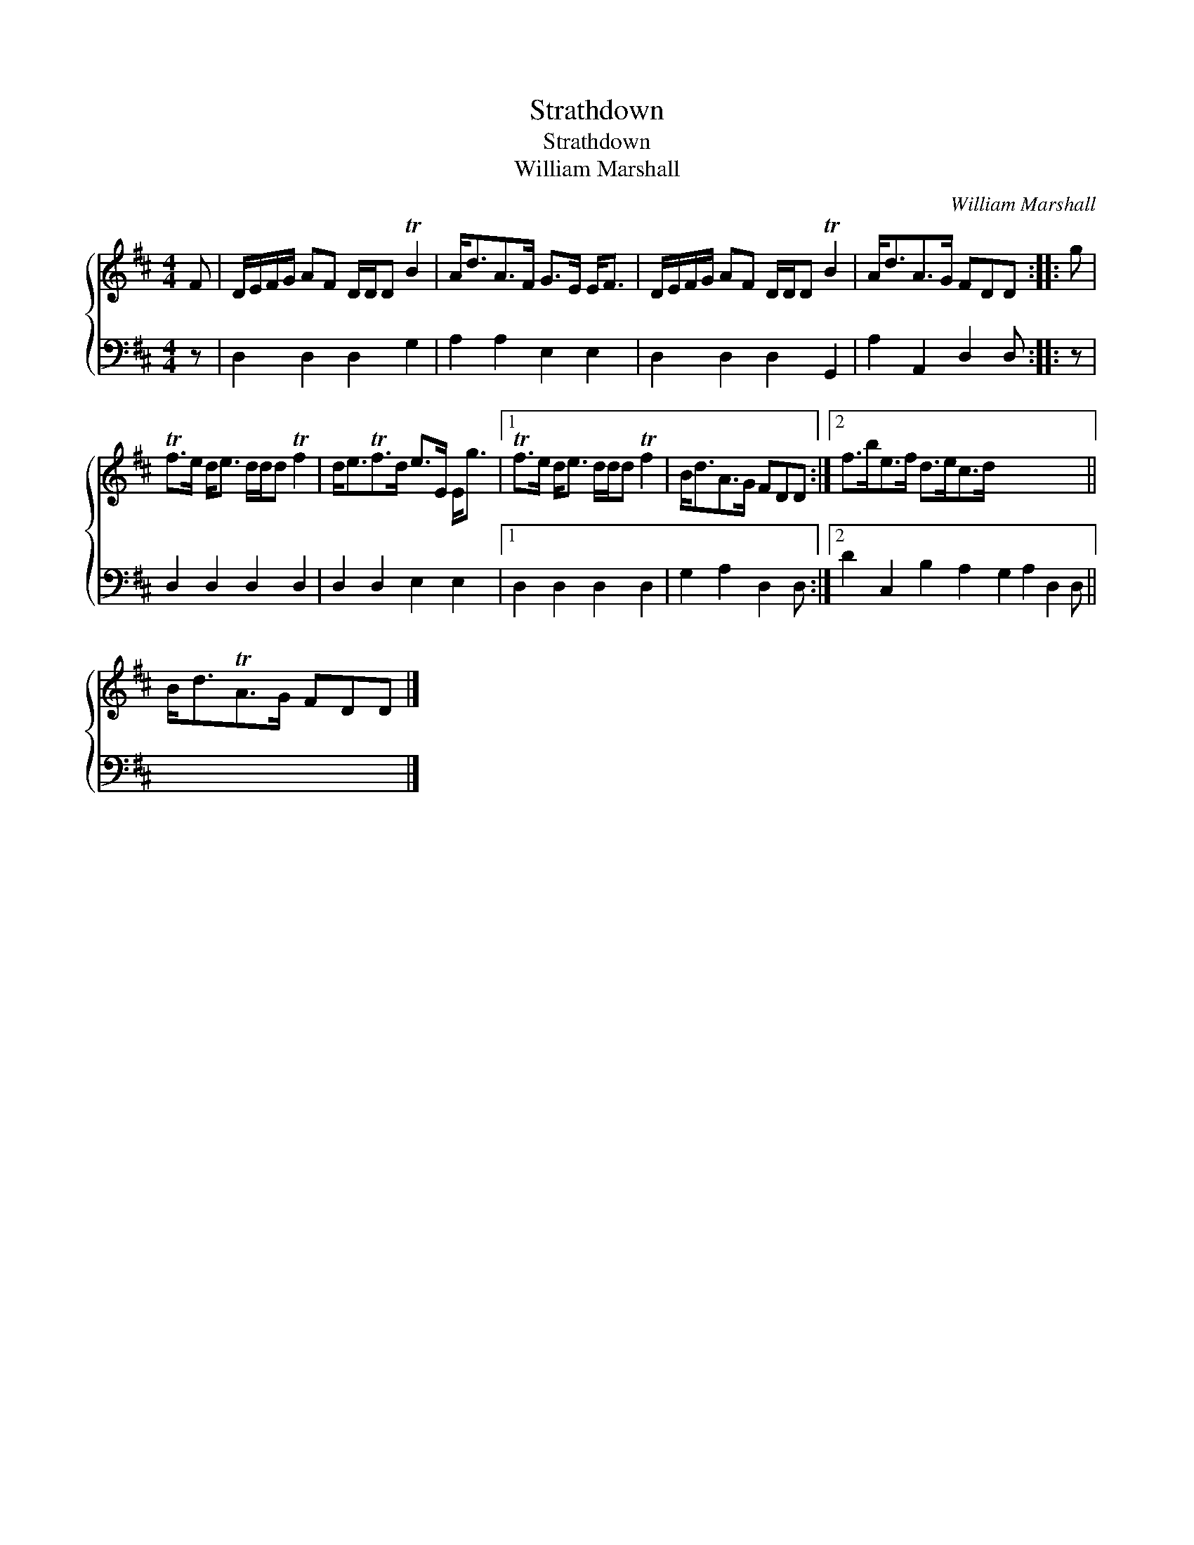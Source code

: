 X:1
T:Strathdown
T:Strathdown
T:William Marshall
C:William Marshall
%%score { 1 2 }
L:1/8
M:4/4
K:D
V:1 treble 
V:2 bass 
V:1
 F | D/E/F/G/ AF D/D/D TB2 | A<dA>F G>E E<F | D/E/F/G/ AF D/D/D TB2 | A<dA>G FDD :: g | %6
 Tf>e d<e d/d/d Tf2 | d<eTf>d e>E E<g |1 Tf>e d<e d/d/d Tf2 | B<dA>G FDD :|2 f>be>f d>ec>d x7 || %11
 B<dTA>G FDD |] %12
V:2
 z | D,2 D,2 D,2 G,2 | A,2 A,2 E,2 E,2 | D,2 D,2 D,2 G,,2 | A,2 A,,2 D,2 D, :: z | %6
 D,2 D,2 D,2 D,2 | D,2 D,2 E,2 E,2 |1 D,2 D,2 D,2 D,2 | G,2 A,2 D,2 D, :|2 %10
 D2 C,2 B,2 A,2 G,2 A,2 D,2 D, || x7 |] %12


